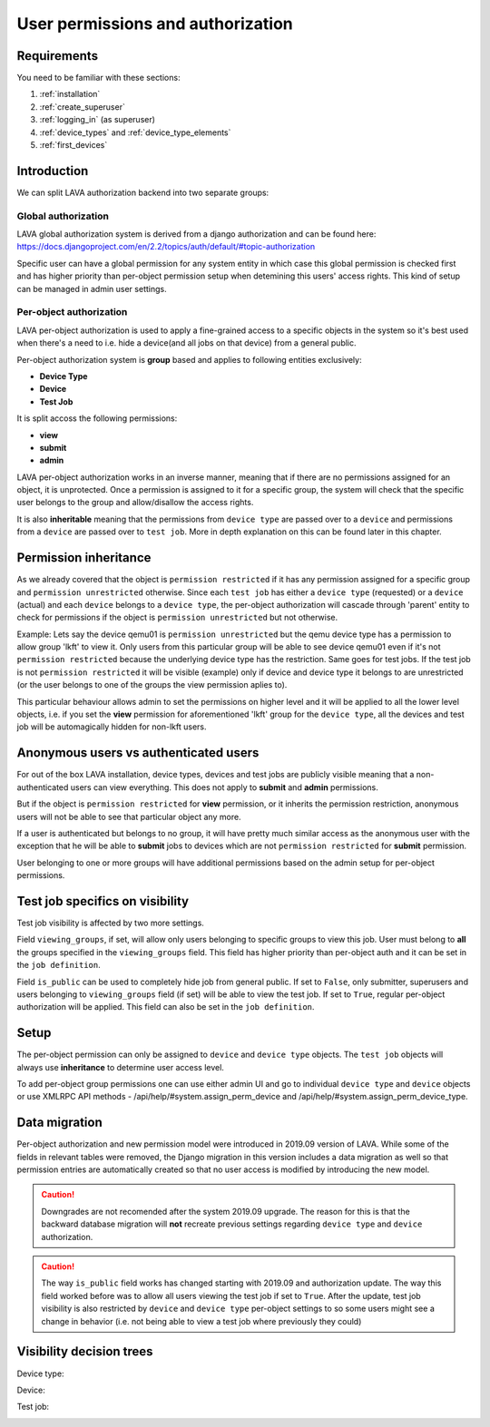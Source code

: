 .. index:: authorization, permissions

.. _authorization:

User permissions and authorization
##################################

Requirements
************

You need to be familiar with these sections:

#. :ref:`installation`
#. :ref:`create_superuser`
#. :ref:`logging_in` (as superuser)
#. :ref:`device_types` and :ref:`device_type_elements`
#. :ref:`first_devices`

.. _permission_summary:

Introduction
************

We can split LAVA authorization backend into two separate groups:

Global authorization
====================

LAVA global authorization system is derived from a django authorization and can
be found _`here`: https://docs.djangoproject.com/en/2.2/topics/auth/default/#topic-authorization

Specific user can have a global permission for any system entity in which case
this global permission is checked first and has higher priority than
per-object permission setup when detemining this users' access rights.
This kind of setup can be managed in admin user settings.

Per-object authorization
========================

LAVA per-object authorization is used to apply a fine-grained access to a
specific objects in the system so it's best used when there's a need to i.e.
hide a device(and all jobs on that device) from a general public.

Per-object authorization system is **group** based and applies to
following entities exclusively:

* **Device Type**
* **Device**
* **Test Job**

It is split accoss the following permissions:

* **view**
* **submit**
* **admin**

LAVA per-object authorization works in an inverse manner, meaning that if there
are no permissions assigned for an object, it is unprotected. Once a permission
is assigned to it for a specific group, the system will check that the specific
user belongs to the group and allow/disallow the access rights.

It is also **inheritable** meaning that the permissions from ``device type``
are passed over to a ``device`` and permissions from a ``device`` are passed
over to ``test job``. More in depth explanation on this can be found later in
this chapter.

Permission inheritance
**********************

As we already covered that the object is ``permission restricted`` if it has any
permission assigned for a specific group and ``permission unrestricted``
otherwise. Since each ``test job`` has either a ``device type`` (requested) or
a ``device`` (actual) and each ``device`` belongs to a ``device type``, the
per-object authorization will cascade through 'parent' entity to check for
permissions if the object is ``permission unrestricted`` but not otherwise.

Example: Lets say the device qemu01 is ``permission unrestricted`` but the
qemu device type has a permission to allow group 'lkft' to view it. Only users
from this particular group will be able to see device qemu01 even if it's not
``permission restricted`` because the underlying device type has the
restriction. Same goes for test jobs. If the test job is not ``permission
restricted`` it will be visible (example) only if device and device type it
belongs to are unrestricted (or the user belongs to one of the groups the
view permission aplies to).

This particular behaviour allows admin to set the permissions on higher level
and it will be applied to all the lower level objects, i.e. if you set the
**view** permission for aforementioned 'lkft' group for the ``device type``,
all the devices and test job will be automagically hidden for non-lkft users.

Anonymous users vs authenticated users
**************************************

For out of the box LAVA installation, device types, devices and test jobs are
publicly visible meaning that a non-authenticated users can view everything.
This does not apply to **submit** and **admin** permissions.

But if the object is ``permission restricted`` for **view** permission, or it
inherits the permission restriction, anonymous users will not be able to see
that particular object any more.

If a user is authenticated but belongs to no group, it will have pretty much
similar access as the anonymous user with the exception that he will be able to
**submit** jobs to devices which are not ``permission restricted`` for
**submit** permission.

User belonging to one or more groups will have additional permissions based on
the admin setup for per-object permissions.

Test job specifics on visibility
********************************

Test job visibility is affected by two more settings.

Field ``viewing_groups``, if set, will allow only users belonging to specific
groups to view this job. User must belong to **all** the groups specified in
the ``viewing_groups`` field. This field has higher priority than per-object
auth and it can be set in the ``job definition``.

Field ``is_public`` can be used to completely hide job from general public.
If set to ``False``, only submitter, superusers and users belonging to
``viewing_groups`` field (if set) will be able to view the test job. If set to
``True``, regular per-object authorization will be applied. This field can also
be set in the ``job definition``.

Setup
*****

The per-object permission can only be assigned to ``device`` and
``device type`` objects. The ``test job`` objects will always use
**inheritance** to determine user access level.

To add per-object group permissions one can use either admin UI and go to
individual ``device type`` and ``device`` objects or use XMLRPC API methods -
/api/help/#system.assign_perm_device and
/api/help/#system.assign_perm_device_type.

Data migration
**************

Per-object authorization and new permission model were introduced in 2019.09
version of LAVA. While some of the fields in relevant tables were removed, the
Django migration in this version includes a data migration as well so that
permission entries are automatically created so that no user access is modified
by introducing the new model.

.. caution:: Downgrades are not recomended after the system 2019.09 upgrade.
   The reason for this is that the backward database migration will **not**
   recreate previous settings regarding ``device type`` and ``device``
   authorization.

.. caution:: The way ``is_public`` field works has changed starting with
   2019.09 and authorization update. The way this field worked before was to
   allow all users viewing the test job if set to ``True``. After the update,
   test job visibility is also restricted by ``device`` and ``device type``
   per-object settings to so some users might see a change in behavior (i.e.
   not being able to view a test job where previously they could)


Visibility decision trees
*************************

Device type:

.. image:: images/device-type-decision-tree.png

Device:

.. image:: images/device-decision-tree.png

Test job:

.. image:: images/test-job-decision-tree.png
